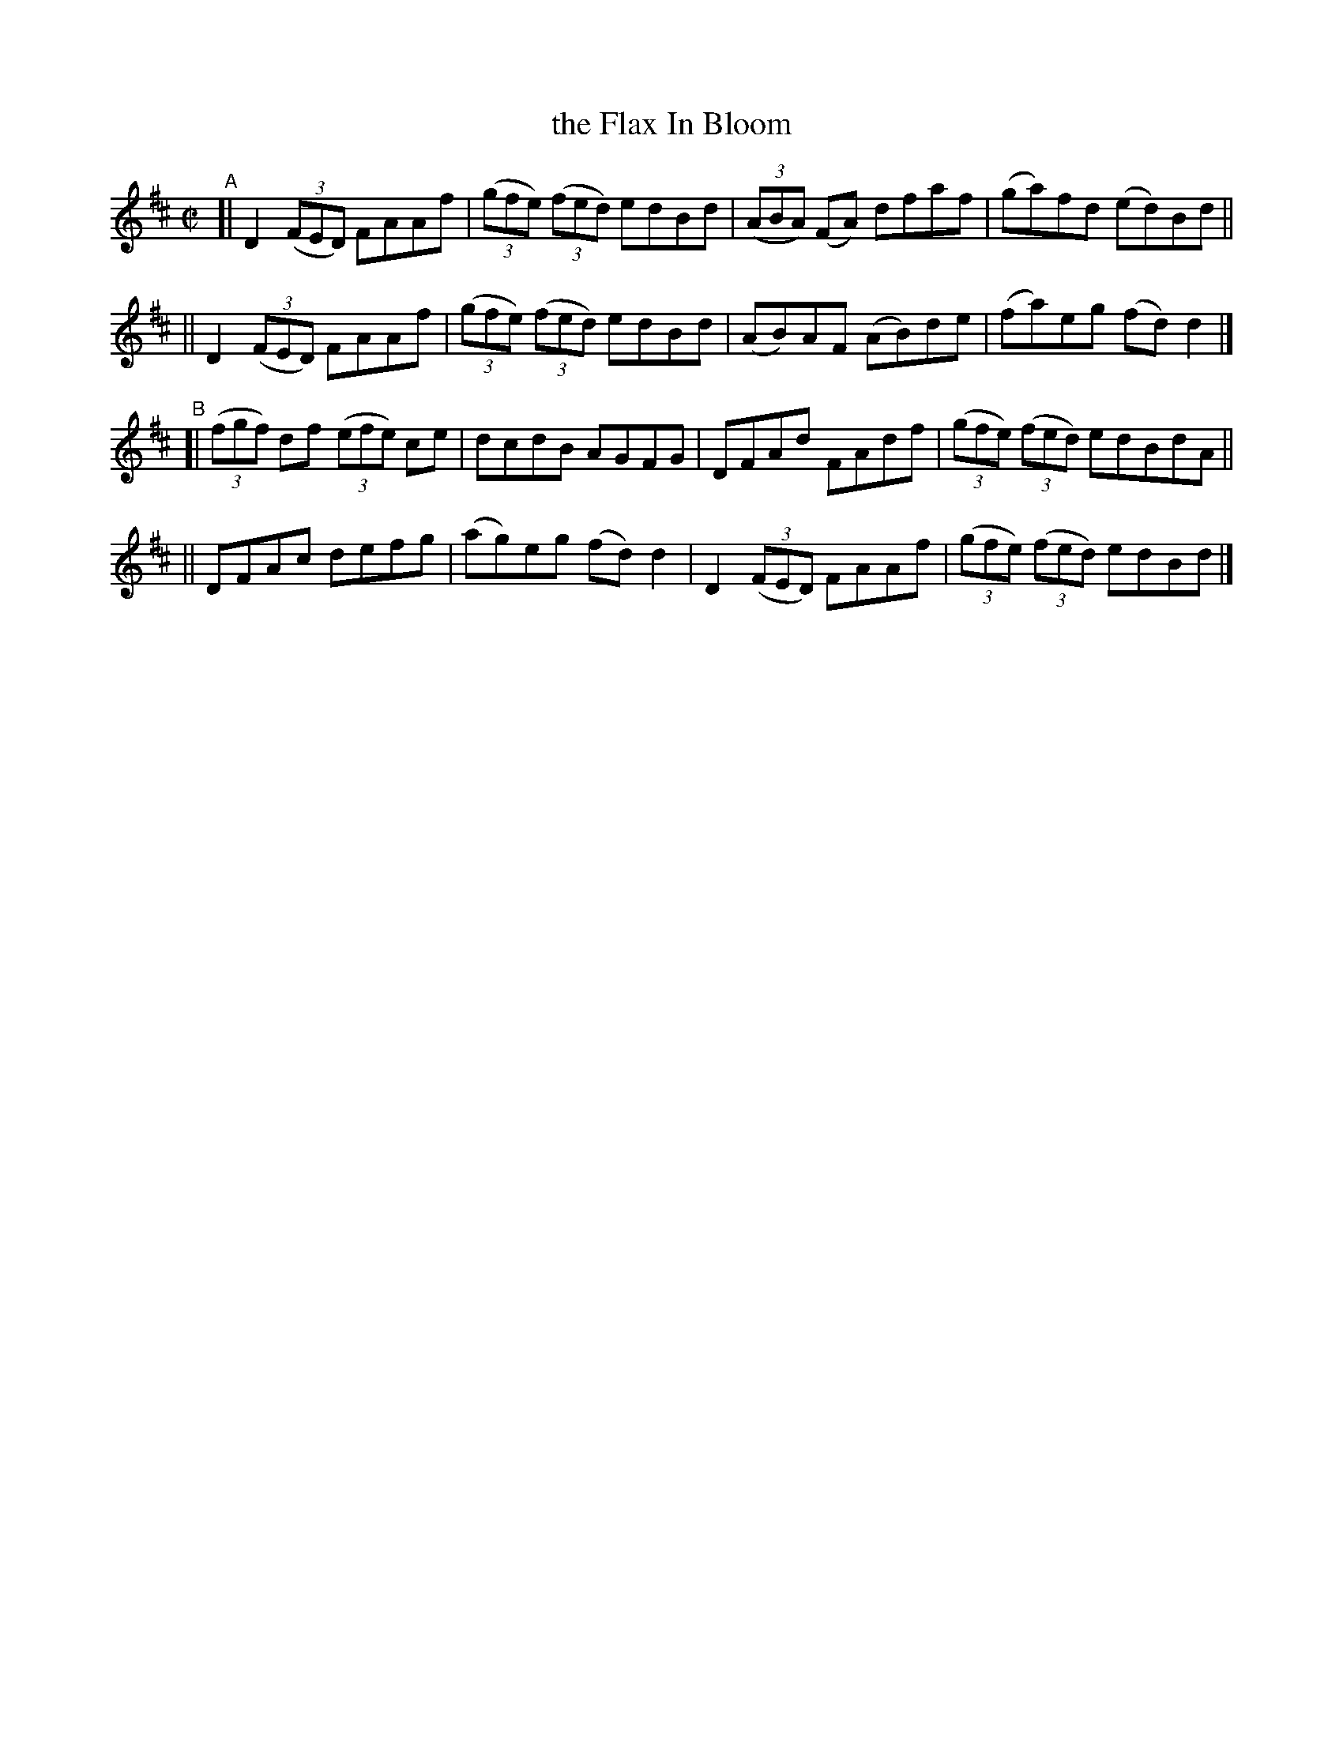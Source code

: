 X: 1389
T: the Flax In Bloom
B: O'Neill's 1850 #1389
R: reel
%S: s:3 b:16(6+5+6)
N: J.O'Neill
Z: Bob Safranek, rjs@gsp.org
Z: Compacted via repeats and multiple endings [JC]
M: C|
L: 1/8
K: D
"^A"\
[| D2 (3(FED) FAAf | (3(gfe) (3(fed) edBd | (3(ABA) (FA) dfaf | (ga)fd (ed)Bd ||
|| D2 (3(FED) FAAf | (3(gfe) (3(fed) edBd | (AB)AF (AB)de | (fa)eg (fd)d2 |]
"^B"\
[| (3(fgf) df (3(efe) ce | dcdB AGFG | DFAd FAdf | (3(gfe) (3(fed) edBdA ||
|| DFAc defg | (ag)eg (fd)d2 | D2 (3(FED) FAAf | (3(gfe) (3(fed) edBd |]
